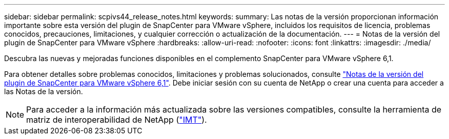 ---
sidebar: sidebar 
permalink: scpivs44_release_notes.html 
keywords:  
summary: Las notas de la versión proporcionan información importante sobre esta versión del plugin de SnapCenter para VMware vSphere, incluidos los requisitos de licencia, problemas conocidos, precauciones, limitaciones, y cualquier corrección o actualización de la documentación. 
---
= Notas de la versión del plugin de SnapCenter para VMware vSphere
:hardbreaks:
:allow-uri-read: 
:nofooter: 
:icons: font
:linkattrs: 
:imagesdir: ./media/


[role="lead"]
Descubra las nuevas y mejoradas funciones disponibles en el complemento SnapCenter para VMware vSphere 6,1.

Para obtener detalles sobre problemas conocidos, limitaciones y problemas solucionados, consulte https://library.netapp.com/ecm/ecm_download_file/ECMLP3337464["Notas de la versión del plugin de SnapCenter para VMware vSphere 6,1"^]. Debe iniciar sesión con su cuenta de NetApp o crear una cuenta para acceder a las Notas de la versión.

[NOTE]
====
Para acceder a la información más actualizada sobre las versiones compatibles, consulte la herramienta de matriz de interoperabilidad de NetApp (http://mysupport.netapp.com/matrix["IMT"^]).

====